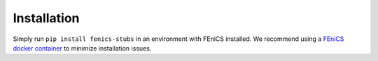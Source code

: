 ##########################
Installation
##########################

Simply run ``pip install fenics-stubs`` in an environment with FEniCS installed.
We recommend using a `FEniCS docker container <https://quay.io/repository/fenicsproject/dev>`_ to minimize installation issues.
